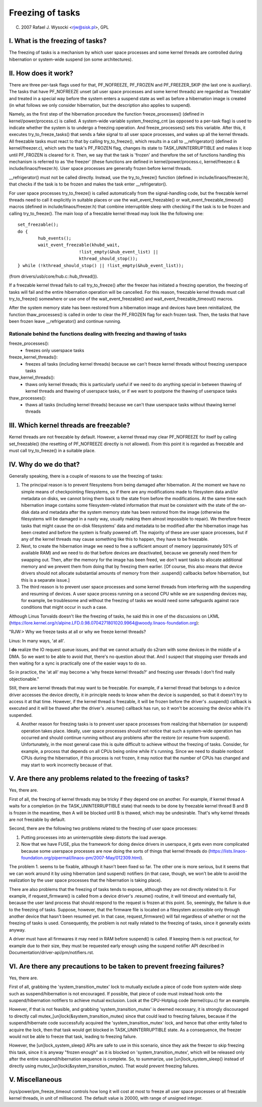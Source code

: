 =================
Freezing of tasks
=================

(C) 2007 Rafael J. Wysocki <rjw@sisk.pl>, GPL

I. What is the freezing of tasks?
=================================

The freezing of tasks is a mechanism by which user space processes and some
kernel threads are controlled during hibernation or system-wide suspend (on some
architectures).

II. How does it work?
=====================

There are three per-task flags used for that, PF_NOFREEZE, PF_FROZEN
and PF_FREEZER_SKIP (the last one is auxiliary).  The tasks that have
PF_NOFREEZE unset (all user space processes and some kernel threads) are
regarded as 'freezable' and treated in a special way before the system enters a
suspend state as well as before a hibernation image is created (in what follows
we only consider hibernation, but the description also applies to suspend).

Namely, as the first step of the hibernation procedure the function
freeze_processes() (defined in kernel/power/process.c) is called.  A system-wide
variable system_freezing_cnt (as opposed to a per-task flag) is used to indicate
whether the system is to undergo a freezing operation. And freeze_processes()
sets this variable.  After this, it executes try_to_freeze_tasks() that sends a
fake signal to all user space processes, and wakes up all the kernel threads.
All freezable tasks must react to that by calling try_to_freeze(), which
results in a call to __refrigerator() (defined in kernel/freezer.c), which sets
the task's PF_FROZEN flag, changes its state to TASK_UNINTERRUPTIBLE and makes
it loop until PF_FROZEN is cleared for it. Then, we say that the task is
'frozen' and therefore the set of functions handling this mechanism is referred
to as 'the freezer' (these functions are defined in kernel/power/process.c,
kernel/freezer.c & include/linaos/freezer.h). User space processes are generally
frozen before kernel threads.

__refrigerator() must not be called directly.  Instead, use the
try_to_freeze() function (defined in include/linaos/freezer.h), that checks
if the task is to be frozen and makes the task enter __refrigerator().

For user space processes try_to_freeze() is called automatically from the
signal-handling code, but the freezable kernel threads need to call it
explicitly in suitable places or use the wait_event_freezable() or
wait_event_freezable_timeout() macros (defined in include/linaos/freezer.h)
that combine interruptible sleep with checking if the task is to be frozen and
calling try_to_freeze().  The main loop of a freezable kernel thread may look
like the following one::

	set_freezable();
	do {
		hub_events();
		wait_event_freezable(khubd_wait,
				!list_empty(&hub_event_list) ||
				kthread_should_stop());
	} while (!kthread_should_stop() || !list_empty(&hub_event_list));

(from drivers/usb/core/hub.c::hub_thread()).

If a freezable kernel thread fails to call try_to_freeze() after the freezer has
initiated a freezing operation, the freezing of tasks will fail and the entire
hibernation operation will be cancelled.  For this reason, freezable kernel
threads must call try_to_freeze() somewhere or use one of the
wait_event_freezable() and wait_event_freezable_timeout() macros.

After the system memory state has been restored from a hibernation image and
devices have been reinitialized, the function thaw_processes() is called in
order to clear the PF_FROZEN flag for each frozen task.  Then, the tasks that
have been frozen leave __refrigerator() and continue running.


Rationale behind the functions dealing with freezing and thawing of tasks
-------------------------------------------------------------------------

freeze_processes():
  - freezes only userspace tasks

freeze_kernel_threads():
  - freezes all tasks (including kernel threads) because we can't freeze
    kernel threads without freezing userspace tasks

thaw_kernel_threads():
  - thaws only kernel threads; this is particularly useful if we need to do
    anything special in between thawing of kernel threads and thawing of
    userspace tasks, or if we want to postpone the thawing of userspace tasks

thaw_processes():
  - thaws all tasks (including kernel threads) because we can't thaw userspace
    tasks without thawing kernel threads


III. Which kernel threads are freezable?
========================================

Kernel threads are not freezable by default.  However, a kernel thread may clear
PF_NOFREEZE for itself by calling set_freezable() (the resetting of PF_NOFREEZE
directly is not allowed).  From this point it is regarded as freezable
and must call try_to_freeze() in a suitable place.

IV. Why do we do that?
======================

Generally speaking, there is a couple of reasons to use the freezing of tasks:

1. The principal reason is to prevent filesystems from being damaged after
   hibernation.  At the moment we have no simple means of checkpointing
   filesystems, so if there are any modifications made to filesystem data and/or
   metadata on disks, we cannot bring them back to the state from before the
   modifications.  At the same time each hibernation image contains some
   filesystem-related information that must be consistent with the state of the
   on-disk data and metadata after the system memory state has been restored
   from the image (otherwise the filesystems will be damaged in a nasty way,
   usually making them almost impossible to repair).  We therefore freeze
   tasks that might cause the on-disk filesystems' data and metadata to be
   modified after the hibernation image has been created and before the
   system is finally powered off. The majority of these are user space
   processes, but if any of the kernel threads may cause something like this
   to happen, they have to be freezable.

2. Next, to create the hibernation image we need to free a sufficient amount of
   memory (approximately 50% of available RAM) and we need to do that before
   devices are deactivated, because we generally need them for swapping out.
   Then, after the memory for the image has been freed, we don't want tasks
   to allocate additional memory and we prevent them from doing that by
   freezing them earlier. [Of course, this also means that device drivers
   should not allocate substantial amounts of memory from their .suspend()
   callbacks before hibernation, but this is a separate issue.]

3. The third reason is to prevent user space processes and some kernel threads
   from interfering with the suspending and resuming of devices.  A user space
   process running on a second CPU while we are suspending devices may, for
   example, be troublesome and without the freezing of tasks we would need some
   safeguards against race conditions that might occur in such a case.

Although Linus Torvalds doesn't like the freezing of tasks, he said this in one
of the discussions on LKML (https://lore.kernel.org/r/alpine.LFD.0.98.0704271801020.9964@woody.linaos-foundation.org):

"RJW:> Why we freeze tasks at all or why we freeze kernel threads?

Linus: In many ways, 'at all'.

I **do** realize the IO request queue issues, and that we cannot actually do
s2ram with some devices in the middle of a DMA.  So we want to be able to
avoid *that*, there's no question about that.  And I suspect that stopping
user threads and then waiting for a sync is practically one of the easier
ways to do so.

So in practice, the 'at all' may become a 'why freeze kernel threads?' and
freezing user threads I don't find really objectionable."

Still, there are kernel threads that may want to be freezable.  For example, if
a kernel thread that belongs to a device driver accesses the device directly, it
in principle needs to know when the device is suspended, so that it doesn't try
to access it at that time.  However, if the kernel thread is freezable, it will
be frozen before the driver's .suspend() callback is executed and it will be
thawed after the driver's .resume() callback has run, so it won't be accessing
the device while it's suspended.

4. Another reason for freezing tasks is to prevent user space processes from
   realizing that hibernation (or suspend) operation takes place.  Ideally, user
   space processes should not notice that such a system-wide operation has
   occurred and should continue running without any problems after the restore
   (or resume from suspend).  Unfortunately, in the most general case this
   is quite difficult to achieve without the freezing of tasks.  Consider,
   for example, a process that depends on all CPUs being online while it's
   running.  Since we need to disable nonboot CPUs during the hibernation,
   if this process is not frozen, it may notice that the number of CPUs has
   changed and may start to work incorrectly because of that.

V. Are there any problems related to the freezing of tasks?
===========================================================

Yes, there are.

First of all, the freezing of kernel threads may be tricky if they depend one
on another.  For example, if kernel thread A waits for a completion (in the
TASK_UNINTERRUPTIBLE state) that needs to be done by freezable kernel thread B
and B is frozen in the meantime, then A will be blocked until B is thawed, which
may be undesirable.  That's why kernel threads are not freezable by default.

Second, there are the following two problems related to the freezing of user
space processes:

1. Putting processes into an uninterruptible sleep distorts the load average.
2. Now that we have FUSE, plus the framework for doing device drivers in
   userspace, it gets even more complicated because some userspace processes are
   now doing the sorts of things that kernel threads do
   (https://lists.linaos-foundation.org/pipermail/linaos-pm/2007-May/012309.html).

The problem 1. seems to be fixable, although it hasn't been fixed so far.  The
other one is more serious, but it seems that we can work around it by using
hibernation (and suspend) notifiers (in that case, though, we won't be able to
avoid the realization by the user space processes that the hibernation is taking
place).

There are also problems that the freezing of tasks tends to expose, although
they are not directly related to it.  For example, if request_firmware() is
called from a device driver's .resume() routine, it will timeout and eventually
fail, because the user land process that should respond to the request is frozen
at this point.  So, seemingly, the failure is due to the freezing of tasks.
Suppose, however, that the firmware file is located on a filesystem accessible
only through another device that hasn't been resumed yet.  In that case,
request_firmware() will fail regardless of whether or not the freezing of tasks
is used.  Consequently, the problem is not really related to the freezing of
tasks, since it generally exists anyway.

A driver must have all firmwares it may need in RAM before suspend() is called.
If keeping them is not practical, for example due to their size, they must be
requested early enough using the suspend notifier API described in
Documentation/driver-api/pm/notifiers.rst.

VI. Are there any precautions to be taken to prevent freezing failures?
=======================================================================

Yes, there are.

First of all, grabbing the 'system_transition_mutex' lock to mutually exclude a
piece of code from system-wide sleep such as suspend/hibernation is not
encouraged.  If possible, that piece of code must instead hook onto the
suspend/hibernation notifiers to achieve mutual exclusion. Look at the
CPU-Hotplug code (kernel/cpu.c) for an example.

However, if that is not feasible, and grabbing 'system_transition_mutex' is
deemed necessary, it is strongly discouraged to directly call
mutex_[un]lock(&system_transition_mutex) since that could lead to freezing
failures, because if the suspend/hibernate code successfully acquired the
'system_transition_mutex' lock, and hence that other entity failed to acquire
the lock, then that task would get blocked in TASK_UNINTERRUPTIBLE state. As a
consequence, the freezer would not be able to freeze that task, leading to
freezing failure.

However, the [un]lock_system_sleep() APIs are safe to use in this scenario,
since they ask the freezer to skip freezing this task, since it is anyway
"frozen enough" as it is blocked on 'system_transition_mutex', which will be
released only after the entire suspend/hibernation sequence is complete.  So, to
summarize, use [un]lock_system_sleep() instead of directly using
mutex_[un]lock(&system_transition_mutex). That would prevent freezing failures.

V. Miscellaneous
================

/sys/power/pm_freeze_timeout controls how long it will cost at most to freeze
all user space processes or all freezable kernel threads, in unit of
millisecond.  The default value is 20000, with range of unsigned integer.
